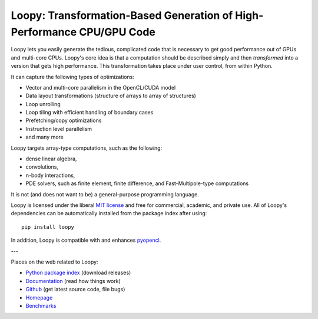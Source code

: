 Loopy: Transformation-Based Generation of High-Performance CPU/GPU Code
=======================================================================

.. image:: https://gitlab.tiker.net/inducer/loopy/badges/main/pipeline.svg
    :alt: Gitlab Build Status
    :target: https://gitlab.tiker.net/inducer/loopy/commits/main
.. image:: https://github.com/inducer/loopy/workflows/CI/badge.svg?branch=main&event=push
    :alt: Github Build Status
    :target: https://github.com/inducer/loopy/actions?query=branch%3Amain+workflow%3ACI+event%3Apush
.. image:: https://badge.fury.io/py/loopy.png
    :alt: Python Package Index Release Page
    :target: https://pypi.org/project/loopy/

Loopy lets you easily generate the tedious, complicated code that is necessary
to get good performance out of GPUs and multi-core CPUs.
Loopy's core idea is that a computation should be described simply and then
*transformed* into a version that gets high performance. This transformation
takes place under user control, from within Python.

It can capture the following types of optimizations:

* Vector and multi-core parallelism in the OpenCL/CUDA model
* Data layout transformations (structure of arrays to array of structures)
* Loop unrolling
* Loop tiling with efficient handling of boundary cases
* Prefetching/copy optimizations
* Instruction level parallelism
* and many more

Loopy targets array-type computations, such as the following:

* dense linear algebra,
* convolutions,
* n-body interactions,
* PDE solvers, such as finite element, finite difference, and
  Fast-Multipole-type computations

It is not (and does not want to be) a general-purpose programming language.

Loopy is licensed under the liberal `MIT license
<https://en.wikipedia.org/wiki/MIT_License>`_ and free for commercial, academic,
and private use. All of Loopy's dependencies can be automatically installed from
the package index after using::

    pip install loopy

In addition, Loopy is compatible with and enhances
`pyopencl <https://mathema.tician.de/software/pyopencl>`_.

---

Places on the web related to Loopy:

* `Python package index <https://pypi.org/project/loopy>`_ (download releases)
* `Documentation <https://documen.tician.de/loopy>`_ (read how things work)
* `Github <https://github.com/inducer/loopy>`_ (get latest source code, file bugs)
* `Homepage <https://mathema.tician.de/software/loopy>`_
* `Benchmarks <https://documen.tician.de/loopy/benchmarks>`_
